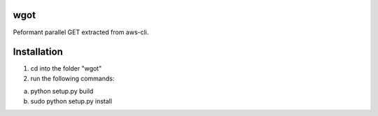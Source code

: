 wgot
====

Peformant parallel GET extracted from aws-cli.

Installation
============
1. cd into the folder "wgot"

2. run the following commands:

(a) python setup.py build

(b) sudo python setup.py install

